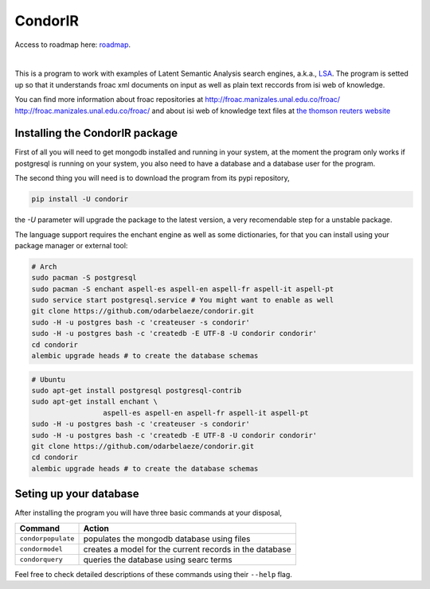 ========
CondorIR
========

Access to roadmap here: `roadmap <https://www.lucidchart.com/invitations/accept/61d72a6b-d843-42b5-b54a-22c7f85e84d3>`_.

.. image:: https://travis-ci.org/odarbelaeze/lsa-program.svg?branch=master
    :target: https://travis-ci.org/odarbelaeze/lsa-program

|

.. image:: https://readthedocs.org/projects/lsa-program/badge/?version=latest
    :target: (http://lsa-program.readthedocs.org/en/latest/?badge=latest



This is a program to work with examples of Latent Semantic Analysis search
engines, a.k.a., `LSA <https://en.wikipedia.org/wiki/Latent_semantic_analysis>`_.
The program is setted up so that it understands froac xml documents on input
as well as plain text reccords from isi web of knowledge.

You can find more information about froac repositories at
http://froac.manizales.unal.edu.co/froac/ http://froac.manizales.unal.edu.co/froac/
and about isi web of knowledge text files at
`the thomson reuters website <http://images.webofknowledge.com/WOK46/help/WOK/h_ml_options.html>`_

Installing the CondorIR package
----------------------------------

First of all you will need to get mongodb installed and running in your system,
at the moment the program only works if postgresql is running on your system,
you also need to have a database and a database user for the program.

The second thing you will need is to download the program from its pypi
repository,

.. code-block:: bash

    pip install -U condorir

the `-U` parameter will upgrade the package to the latest version, a very
recomendable step for a unstable package.

The language support requires the enchant engine as well as some dictionaries,
for that you can install using your package manager or external tool:

.. code-block:: bash

    # Arch
    sudo pacman -S postgresql
    sudo pacman -S enchant aspell-es aspell-en aspell-fr aspell-it aspell-pt
    sudo service start postgresql.service # You might want to enable as well
    git clone https://github.com/odarbelaeze/condorir.git
    sudo -H -u postgres bash -c 'createuser -s condorir'
    sudo -H -u postgres bash -c 'createdb -E UTF-8 -U condorir condorir'
    cd condorir
    alembic upgrade heads # to create the database schemas

.. code-block:: bash

    # Ubuntu
    sudo apt-get install postgresql postgresql-contrib
    sudo apt-get install enchant \
                     aspell-es aspell-en aspell-fr aspell-it aspell-pt
    sudo -H -u postgres bash -c 'createuser -s condorir'
    sudo -H -u postgres bash -c 'createdb -E UTF-8 -U condorir condorir'
    git clone https://github.com/odarbelaeze/condorir.git
    cd condorir
    alembic upgrade heads # to create the database schemas


Seting up your database
-----------------------

After installing the program you will have three basic commands at your
disposal,

+---------------------+---------------------------------------------------------+
| Command             | Action                                                  |
+=====================+=========================================================+
| ``condorpopulate``  | populates the mongodb database using files              |
+---------------------+---------------------------------------------------------+
| ``condormodel``     | creates a model for the current records in the database |
+---------------------+---------------------------------------------------------+
| ``condorquery``     | queries the database using searc terms                  |
+---------------------+---------------------------------------------------------+

Feel free to check detailed descriptions of these commands using their ``--help`` flag.